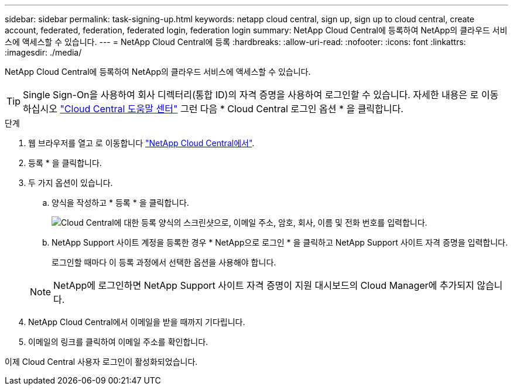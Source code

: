 ---
sidebar: sidebar 
permalink: task-signing-up.html 
keywords: netapp cloud central, sign up, sign up to cloud central, create account, federated, federation, federated login, federation login 
summary: NetApp Cloud Central에 등록하여 NetApp의 클라우드 서비스에 액세스할 수 있습니다. 
---
= NetApp Cloud Central에 등록
:hardbreaks:
:allow-uri-read: 
:nofooter: 
:icons: font
:linkattrs: 
:imagesdir: ./media/


[role="lead"]
NetApp Cloud Central에 등록하여 NetApp의 클라우드 서비스에 액세스할 수 있습니다.


TIP: Single Sign-On을 사용하여 회사 디렉터리(통합 ID)의 자격 증명을 사용하여 로그인할 수 있습니다. 자세한 내용은 로 이동하십시오 https://cloud.netapp.com/help-center["Cloud Central 도움말 센터"^] 그런 다음 * Cloud Central 로그인 옵션 * 을 클릭합니다.

.단계
. 웹 브라우저를 열고 로 이동합니다 https://cloud.netapp.com/["NetApp Cloud Central에서"^].
. 등록 * 을 클릭합니다.
. 두 가지 옵션이 있습니다.
+
.. 양식을 작성하고 * 등록 * 을 클릭합니다.
+
image:screenshot_cloud_central_signup.gif["Cloud Central에 대한 등록 양식의 스크린샷으로, 이메일 주소, 암호, 회사, 이름 및 전화 번호를 입력합니다."]

.. NetApp Support 사이트 계정을 등록한 경우 * NetApp으로 로그인 * 을 클릭하고 NetApp Support 사이트 자격 증명을 입력합니다.
+
로그인할 때마다 이 등록 과정에서 선택한 옵션을 사용해야 합니다.

+

NOTE: NetApp에 로그인하면 NetApp Support 사이트 자격 증명이 지원 대시보드의 Cloud Manager에 추가되지 않습니다.



. NetApp Cloud Central에서 이메일을 받을 때까지 기다립니다.
. 이메일의 링크를 클릭하여 이메일 주소를 확인합니다.


이제 Cloud Central 사용자 로그인이 활성화되었습니다.
